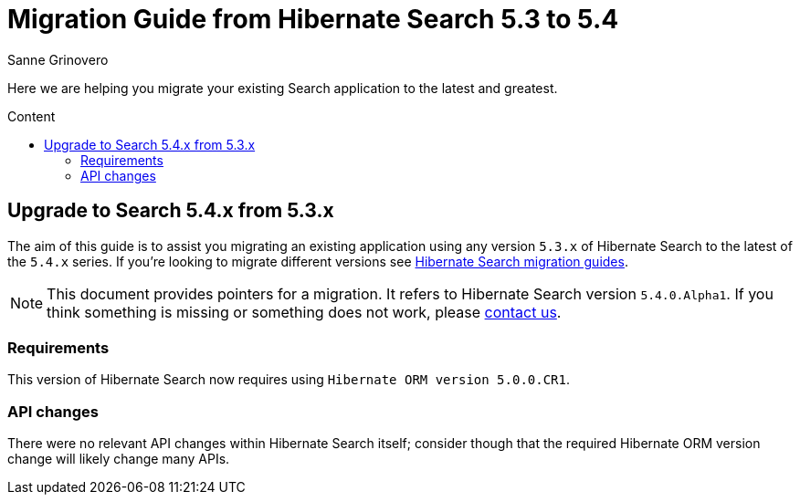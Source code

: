 = Migration Guide from Hibernate Search {from_version_short} to {to_version_short}
Sanne Grinovero
:awestruct-layout: project-standard
:awestruct-project: search
:toc:
:toc-placement: preamble
:toc-title: Content
:to_version_short: 5.4
:from_version_short: 5.3
:reference_version_full: 5.4.0.Alpha1

Here we are helping you migrate your existing Search application to the latest and greatest.

== Upgrade to Search {to_version_short}.x from {from_version_short}.x

The aim of this guide is to assist you migrating an existing application using any version `{from_version_short}.x` of Hibernate Search to the latest of the `{to_version_short}.x` series.
If you're looking to migrate different versions see link:/search/documentation/migrate[Hibernate Search migration guides].

NOTE: This document provides pointers for a migration.
It refers to Hibernate Search version `{reference_version_full}`. If you think something is missing or something does not work, please link:/community[contact us].

=== Requirements

This version of Hibernate Search now requires using `Hibernate ORM version 5.0.0.CR1`.

=== API changes

There were no relevant API changes within Hibernate Search itself; consider though that the required Hibernate ORM version change will likely change many APIs.
